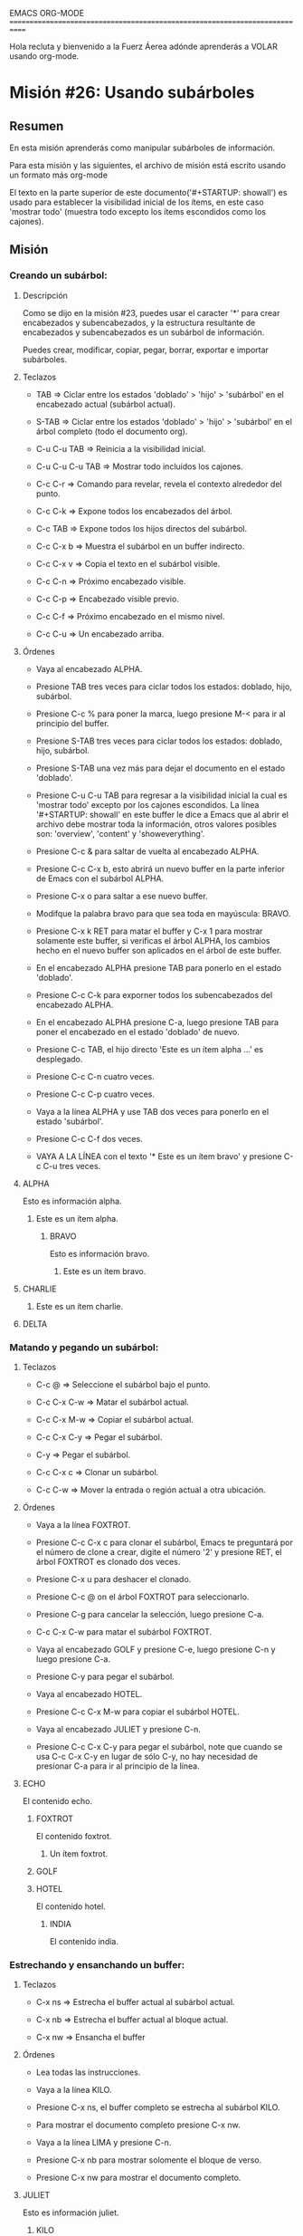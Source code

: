#+STARTUP: showall

EMACS ORG-MODE
============================================================================

Hola recluta y bienvenido a la Fuerz Áerea adónde aprenderás a VOLAR usando
org-mode.

* Misión #26: Usando subárboles

** Resumen

   En esta misión aprenderás como manipular subárboles de información.

   Para esta misión y las siguientes, el archivo de misión está escrito
   usando un formato más org-mode

   El texto en la parte superior de este documento('#+STARTUP: showall') es
   usado para establecer la visibilidad inicial de los ítems, en este caso
   'mostrar todo' (muestra todo excepto los ítems escondidos como los
   cajones).

** Misión

*** Creando un subárbol:
  
**** Descripción

     Como se dijo en la misión #23, puedes usar el caracter '*' para crear
     encabezados y subencabezados, y la estructura resultante de encabezados
     y subencabezados es un subárbol de información.

     Puedes crear, modificar, copiar, pegar, borrar, exportar e importar
     subárboles.

**** Teclazos

     - TAB => Ciclar entre los estados 'doblado' > 'hijo' > 'subárbol' en
       el encabezado actual (subárbol actual).

     - S-TAB => Ciclar entre los estados 'doblado' > 'hijo' > 'subárbol' en
       el árbol completo (todo el documento org).

     - C-u C-u TAB => Reinicia a la visibilidad inicial.

     - C-u C-u C-u TAB => Mostrar todo incluídos los cajones.

     - C-c C-r => Comando para revelar, revela el contexto alrededor del
       punto.

     - C-c C-k => Expone todos los encabezados del árbol.

     - C-c TAB => Expone todos los hijos directos del subárbol.

     - C-c C-x b => Muestra el subárbol en un buffer indirecto.

     - C-c C-x v => Copia el texto en el subárbol visible.

     - C-c C-n => Próximo encabezado visible.

     - C-c C-p => Encabezado visible previo.

     - C-c C-f => Próximo encabezado en el mismo nivel.

     - C-c C-u => Un encabezado arriba.

**** Órdenes

     - Vaya al encabezado ALPHA.

     - Presione TAB tres veces para ciclar todos los estados: doblado, hijo,
       subárbol.

     - Presione C-c % para poner la marca, luego presione M-< para ir al
       principio del buffer.

     - Presione S-TAB tres veces para ciclar todos los estados: doblado,
       hijo, subárbol.

     - Presione S-TAB una vez más para dejar el documento en el estado
       'doblado'.

     - Presione C-u C-u TAB para regresar a la visibilidad inicial la cual
       es 'mostrar todo' excepto por los cajones escondidos.
       La línea '#+STARTUP: showall' en este buffer le dice a Emacs
       que al abrir el archivo debe mostrar toda la información, otros
       valores posibles son: 'overview', 'content' y 'showeverything'.

     - Presione C-c & para saltar de vuelta al encabezado ALPHA.

     - Presione C-c C-x b, esto abrirá un nuevo buffer en la parte inferior
       de Emacs con el subárbol ALPHA.

     - Presione C-x o para saltar a ese nuevo buffer.

     - Modifque la palabra bravo para que sea toda en mayúscula: BRAVO.

     - Presione C-x k RET para matar el buffer y C-x 1 para mostrar solamente
       este buffer, si verificas el árbol ALPHA, los cambios hecho en el
       nuevo buffer son aplicados en el árbol de este buffer.

     - En el encabezado ALPHA presione TAB para ponerlo en el estado
       'doblado'.

     - Presione C-c C-k para exporner todos los subencabezados del
       encabezado ALPHA.

     - En el encabezado ALPHA presione C-a, luego presione TAB para poner
       el encabezado en el estado 'doblado' de nuevo.

     - Presione C-c TAB, el hijo directo 'Este es un ítem alpha ...' es
       desplegado.

     - Presione C-c C-n cuatro veces.

     - Presione C-c C-p cuatro veces.

     - Vaya a la línea ALPHA y use TAB dos veces para ponerlo en el estado
       'subárbol'.

     - Presione C-c C-f dos veces.

     - VAYA A LA LÍNEA con el texto '* Este es un ítem bravo' y presione
       C-c C-u tres veces.

**** ALPHA

    Esto es información alpha.
    
***** Este es un ítem alpha.

****** BRAVO

      Esto es información bravo.
      
******* Este es un ítem bravo.

        
**** CHARLIE
***** Este es un ítem charlie.

**** DELTA

*** Matando y pegando un subárbol:

**** Teclazos

      - C-c @ => Seleccione el subárbol bajo el punto.

      - C-c C-x C-w => Matar el subárbol actual.

      - C-c C-x M-w => Copiar el subárbol actual.

      - C-c C-x C-y => Pegar el subárbol.

      - C-y => Pegar el subárbol.

      - C-c C-x c => Clonar un subárbol.

      - C-c C-w => Mover la entrada o región actual a otra ubicación.

**** Órdenes

     - Vaya a la línea FOXTROT.

     - Presione C-c C-x c para clonar el subárbol, Emacs te preguntará
       por el número de clone a crear, digite el número '2' y presione RET,
       el árbol FOXTROT es clonado dos veces.

     - Presione C-x u para deshacer el clonado.

     - Presione C-c @ on el árbol FOXTROT para seleccionarlo.

     - Presione C-g para cancelar la selección, luego presione C-a.

     - C-c C-x C-w para matar el subárbol FOXTROT.

     - Vaya al encabezado GOLF y presione C-e, luego presione C-n y luego
       presione C-a.

     - Presione C-y para pegar el subárbol.

     - Vaya al encabezado HOTEL.

     - Presione C-c C-x M-w para copiar el subárbol HOTEL.

     - Vaya al encabezado JULIET y presione C-n.

     - Presione C-c C-x C-y para pegar el subárbol, note que cuando se usa
       C-c C-x C-y en lugar de sólo C-y, no hay necesidad de presionar C-a
       para ir al principio de la línea.

**** ECHO

     El contenido echo.

***** FOXTROT

      El contenido foxtrot.

****** Un ítem foxtrot.

     

***** GOLF

***** HOTEL

      El contenido hotel.

****** INDIA

       El contenido india.


*** Estrechando y ensanchando un buffer:

**** Teclazos

     - C-x ns => Estrecha el buffer actual al subárbol actual.
       
     - C-x nb => Estrecha el buffer actual al bloque actual.
       
     - C-x nw => Ensancha el buffer

**** Órdenes

     - Lea todas las instrucciones.

     - Vaya a la línea KILO.

     - Presione C-x ns, el buffer completo se estrecha al subárbol KILO.

     - Para mostrar el documento completo presione C-x nw.

     - Vaya a la línea LIMA y presione C-n.

     - Presione C-x nb para mostrar solomente el bloque de verso.

     - Presione C-x nw para mostrar el documento completo.

**** JULIET
     
     Esto es información juliet.
     
***** KILO

****** LIMA
       #+BEGIN_VERSE
           Primero a pelear por el bien,
           Y a construir el carácter de la nación,
           Y la armada va rodando.
           Orgullosos de todo lo que hemos hecho,
           Peleando hasta que la batalla se gane,
           Y la armada va rodando.
       #+END_VERSE
